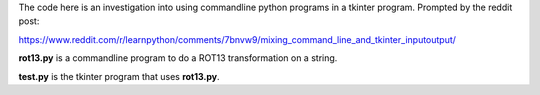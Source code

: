 The code here is an investigation into using commandline python
programs in a tkinter program.  Prompted by the reddit post:

https://www.reddit.com/r/learnpython/comments/7bnvw9/mixing_command_line_and_tkinter_inputoutput/

**rot13.py** is a commandline program to do a ROT13 transformation on a
string.

**test.py** is the tkinter program that uses **rot13.py**.

